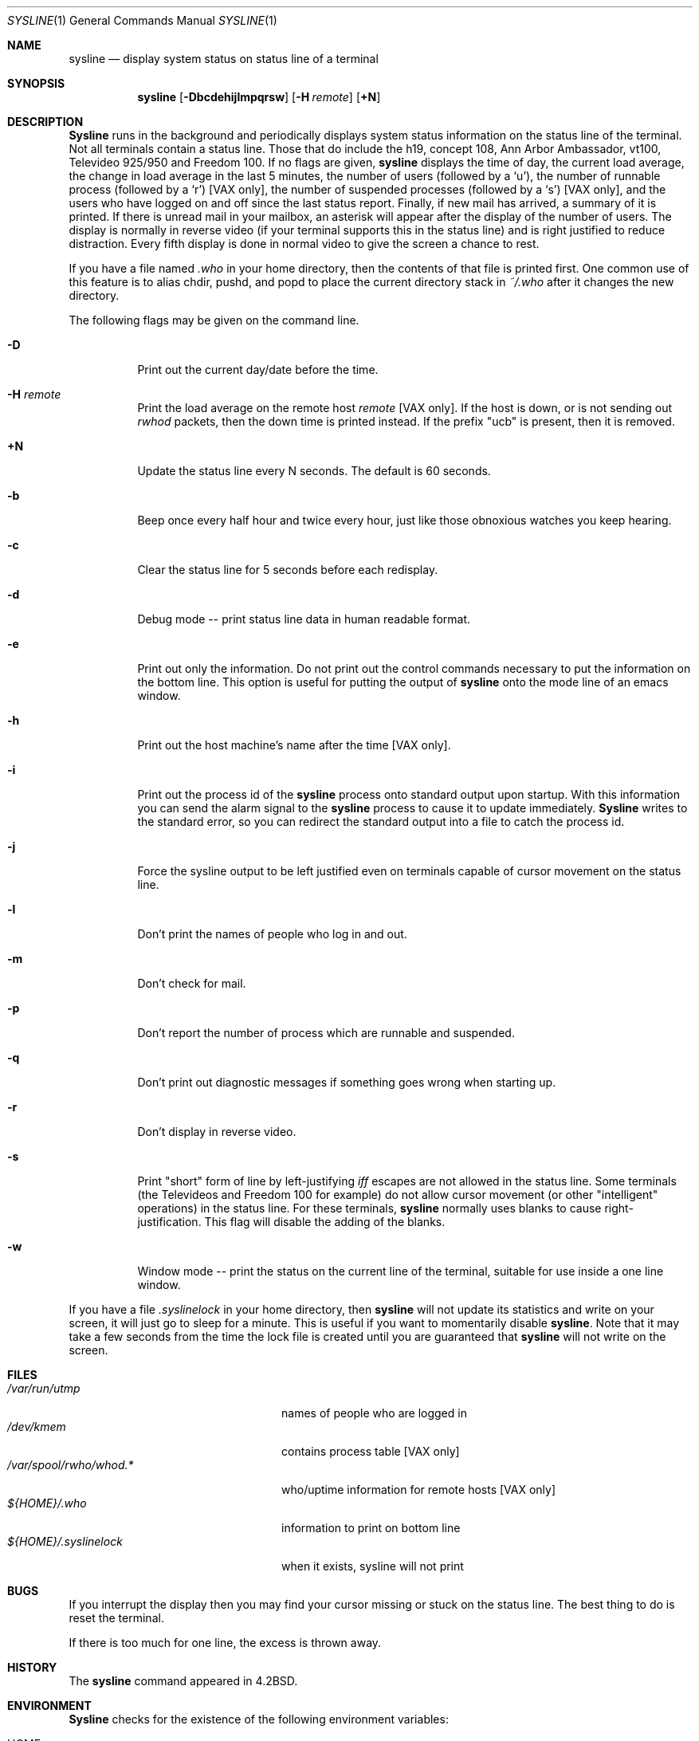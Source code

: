 .\" Copyright (c) 1983, 1990 The Regents of the University of California.
.\" All rights reserved.
.\"
.\" Redistribution and use in source and binary forms, with or without
.\" modification, are permitted provided that the following conditions
.\" are met:
.\" 1. Redistributions of source code must retain the above copyright
.\"    notice, this list of conditions and the following disclaimer.
.\" 2. Redistributions in binary form must reproduce the above copyright
.\"    notice, this list of conditions and the following disclaimer in the
.\"    documentation and/or other materials provided with the distribution.
.\" 3. All advertising materials mentioning features or use of this software
.\"    must display the following acknowledgement:
.\"	This product includes software developed by the University of
.\"	California, Berkeley and its contributors.
.\" 4. Neither the name of the University nor the names of its contributors
.\"    may be used to endorse or promote products derived from this software
.\"    without specific prior written permission.
.\"
.\" THIS SOFTWARE IS PROVIDED BY THE REGENTS AND CONTRIBUTORS ``AS IS'' AND
.\" ANY EXPRESS OR IMPLIED WARRANTIES, INCLUDING, BUT NOT LIMITED TO, THE
.\" IMPLIED WARRANTIES OF MERCHANTABILITY AND FITNESS FOR A PARTICULAR PURPOSE
.\" ARE DISCLAIMED.  IN NO EVENT SHALL THE REGENTS OR CONTRIBUTORS BE LIABLE
.\" FOR ANY DIRECT, INDIRECT, INCIDENTAL, SPECIAL, EXEMPLARY, OR CONSEQUENTIAL
.\" DAMAGES (INCLUDING, BUT NOT LIMITED TO, PROCUREMENT OF SUBSTITUTE GOODS
.\" OR SERVICES; LOSS OF USE, DATA, OR PROFITS; OR BUSINESS INTERRUPTION)
.\" HOWEVER CAUSED AND ON ANY THEORY OF LIABILITY, WHETHER IN CONTRACT, STRICT
.\" LIABILITY, OR TORT (INCLUDING NEGLIGENCE OR OTHERWISE) ARISING IN ANY WAY
.\" OUT OF THE USE OF THIS SOFTWARE, EVEN IF ADVISED OF THE POSSIBILITY OF
.\" SUCH DAMAGE.
.\"
.\"     @(#)sysline.1	6.6 (Berkeley) 4/24/91
.\"
.Dd April 24, 1991
.Dt SYSLINE 1
.Os BSD 4.2
.Sh NAME
.Nm sysline
.Nd display system status on status line of a terminal
.Sh SYNOPSIS
.Nm sysline
.Op Fl Dbcdehijlmpqrsw
.Op Fl H Ar remote
.Op Cm +N
.Sh DESCRIPTION
.Nm Sysline
runs in the background and periodically displays system status information
on the status line of the terminal.
Not all terminals contain a status line.
Those that do include the h19, concept 108, Ann Arbor Ambassador, vt100,
Televideo 925/950 and Freedom 100.
If no flags are given,
.Nm sysline
displays the time of day, the current load average, the change in load
average in the last 5 minutes, the number of users (followed by a `u'),
the number of runnable  process (followed by a `r')
.Bq Tn VAX No only ,
the number
of suspended processes (followed by a `s')
.Bq Tn VAX No only ,
and the users who have logged on and off since the last status report.
Finally, if new mail has arrived, a summary of it is printed.
If there is unread mail in your mailbox, an asterisk will appear after the
display of the number of users.
The display is normally in reverse video (if your terminal supports
this in the status line) and is right justified to reduce distraction.
Every fifth display is done in normal video to give the screen a chance
to rest.
.Pp
If you have a file named
.Pa .who
in your home directory, then the contents
of that file is printed first.  One common use of this
feature is to alias chdir, pushd, and popd  to place the current directory 
stack in
.Pa ~/.who
after it changes the new directory.
.Pp
The following flags may be given on the command line.
.Bl -tag -width Ds
.It Fl D
Print out the current day/date before the time.
.It Fl H Ar remote
Print the load average on the remote host
.Ar remote
.Bq Tn VAX No only .
If the host is down, or is not sending out
.Xr rwhod
packets, then
the down time is printed instead.  If the prefix "ucb" is present,
then it is removed.
.It Cm +N
Update the status line every N seconds. The default is 60 seconds.
.It Fl b
Beep once every half hour and twice every hour, just like those obnoxious
watches you keep hearing.
.It Fl c
Clear the status line for 5 seconds before each redisplay.
.It Fl d
Debug mode -- print status line data in human readable format.
.It Fl e
Print out only the information.  Do not print out the control commands
necessary to put the information on the bottom line.  This option is
useful for putting the output of
.Nm sysline
onto the mode line of an emacs window.
.It Fl h
Print out the host machine's name after the time
.Bq Tn VAX No only .
.It Fl i
Print out the process id of the
.Nm sysline
process onto standard output upon startup.
With this information you can send the alarm signal to the
.Nm sysline
process to cause it to update immediately.
.Nm Sysline
writes to the standard error, so you can redirect the standard
output into a file to catch the process id.
.It Fl j
Force the sysline output to be left justified even on terminals capable of
cursor movement on the status line.
.It Fl l
Don't print the names of people who log in and out.
.It Fl m
Don't check for mail. 
.It Fl p
Don't report the number of process which are runnable and suspended.
.It Fl q
Don't print out diagnostic messages if something goes wrong when starting up.
.It Fl r
Don't display in reverse video.
.It Fl s
Print "short" form of line by left-justifying
.Em iff
escapes are not allowed in the status line.
Some terminals (the Televideos and Freedom 100 for example)
do not allow cursor movement (or other "intelligent" operations)
in the status line.  For these terminals,
.Nm sysline
normally uses blanks to cause right-justification.
This flag will disable the adding of the blanks.
.It Fl w
Window mode -- print the status on the current line of the terminal,
suitable for use inside a one line window.
.El
.Pp
If you have a file
.Pa .syslinelock
in your home directory, then
.Nm sysline
will not update its statistics and write on your screen, it will just go to
sleep for a minute.  This is useful if you want to momentarily disable
.Nm sysline .
Note that it may take a few seconds from the time the lock file
is created until you are guaranteed that
.Nm sysline
will not write on the screen.
.Sh FILES
.Bl -tag -width /var/spool/rwho/whod.x -compact
.It Pa /var/run/utmp
names of people who are logged in
.It Pa /dev/kmem
contains process table
.Bq Tn VAX No only
.It Pa /var/spool/rwho/whod.*
who/uptime information for remote hosts
.Bq Tn VAX No only
.It Pa ${HOME}/.who
information to print on bottom line
.It Pa ${HOME}/.syslinelock
when it exists, sysline will not print
.El
.Sh BUGS
If you interrupt the display then you may find your cursor missing or 
stuck  on the status line.  The best thing to do is reset the terminal.
.Pp
If there is too much for one line, the excess is thrown away.
.Sh HISTORY
The
.Nm
command appeared in
.Bx 4.2 .
.Sh ENVIRONMENT
.Bl -tag -width HOME
.Nm Sysline
checks for the existence of
the following environment variables:
.It Ev HOME
The directory provided by the
.Ev HOME
variable is checked for the file
.Pa .who .
.It Ev TERM
Provides terminal type.
.It Ev USER
Provides username.
.El
